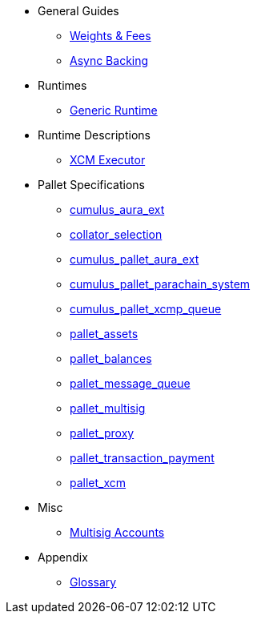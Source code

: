 * General Guides
** xref:guides/weights_fees.adoc[Weights & Fees]
** xref:guides/async_backing.adoc[Async Backing]
* Runtimes
** xref:runtimes/generic.adoc[Generic Runtime]
* Runtime Descriptions
** xref:runtime/xcm_executor.adoc[XCM Executor]
* Pallet Specifications
** xref:pallets/aura_ext.adoc[cumulus_aura_ext]
** xref:pallets/collator-selection.adoc[collator_selection]
** xref:pallets/aura_ext.adoc[cumulus_pallet_aura_ext]
** xref:pallets/parachain-system.adoc[cumulus_pallet_parachain_system]
** xref:pallets/xcmp-queue.adoc[cumulus_pallet_xcmp_queue]
** xref:pallets/assets.adoc[pallet_assets]
** xref:pallets/balances.adoc[pallet_balances]
** xref:pallets/message-queue.adoc[pallet_message_queue]
** xref:pallets/multisig.adoc[pallet_multisig]
** xref:pallets/proxy.adoc[pallet_proxy]
** xref:pallets/transaction_payment.adoc[pallet_transaction_payment]
** xref:pallets/xcm.adoc[pallet_xcm]
* Misc
** xref:misc/multisig-accounts.adoc[Multisig Accounts]
* Appendix
** xref:glossary.adoc[Glossary]

